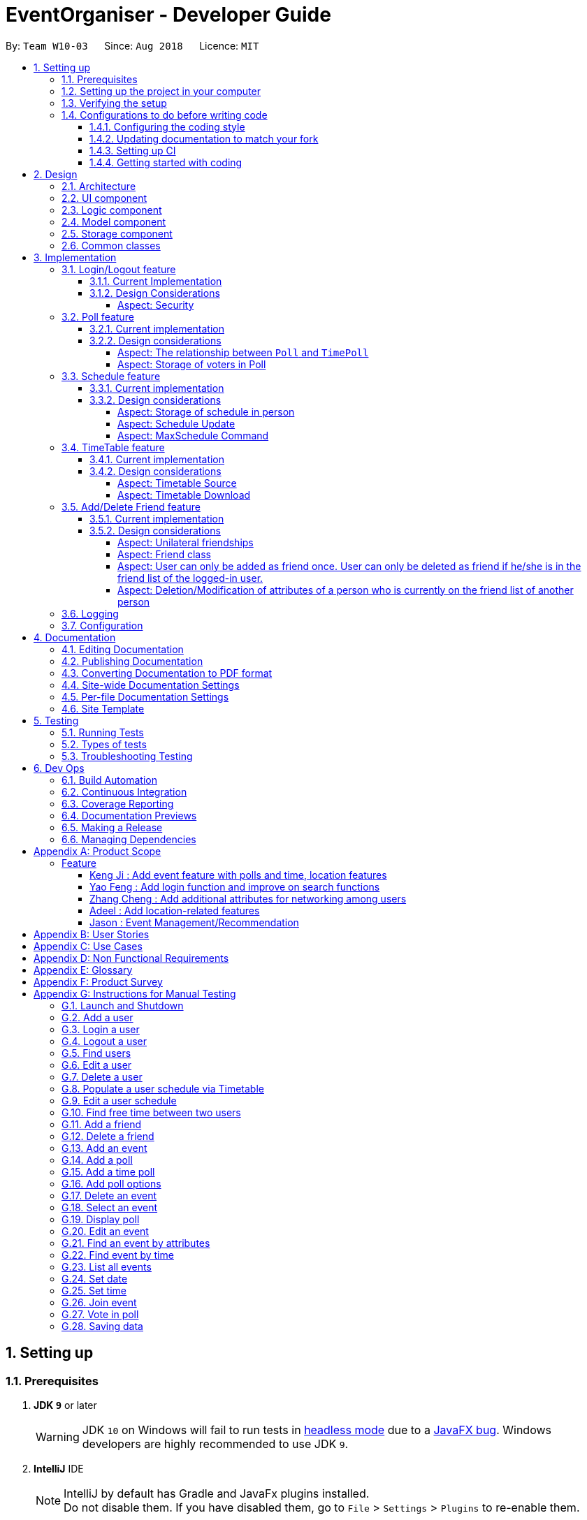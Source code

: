 = EventOrganiser - Developer Guide
:site-section: DeveloperGuide
:toc:
:toc-title:
:toc-placement: preamble
:toclevels: 4
:sectnums:
:imagesDir: images
:stylesDir: stylesheets
:xrefstyle: full
ifdef::env-github[]
:tip-caption: :bulb:
:note-caption: :information_source:
:warning-caption: :warning:
:experimental:
endif::[]
:repoURL: https://github.com/CS2103-AY1819S1-W10-3/main/tree/master

By: `Team W10-03`      Since: `Aug 2018`      Licence: `MIT`

== Setting up

=== Prerequisites

. *JDK `9`* or later
+
[WARNING]
JDK `10` on Windows will fail to run tests in <<UsingGradle#Running-Tests, headless mode>> due to a https://github.com/javafxports/openjdk-jfx/issues/66[JavaFX bug].
Windows developers are highly recommended to use JDK `9`.

. *IntelliJ* IDE
+
[NOTE]
IntelliJ by default has Gradle and JavaFx plugins installed. +
Do not disable them. If you have disabled them, go to `File` > `Settings` > `Plugins` to re-enable them.


=== Setting up the project in your computer

. Fork this repo, and clone the fork to your computer
. Open IntelliJ (if you are not in the welcome screen, click `File` > `Close Project` to close the existing project dialog first)
. Set up the correct JDK version for Gradle
.. Click `Configure` > `Project Defaults` > `Project Structure`
.. Click `New...` and find the directory of the JDK
. Click `Import Project`
. Locate the `build.gradle` file and select it. Click `OK`
. Click `Open as Project`
. Click `OK` to accept the default settings
. Open a console and run the command `gradlew processResources` (Mac/Linux: `./gradlew processResources`). It should finish with the `BUILD SUCCESSFUL` message. +
This will generate all resources required by the application and tests.
. Open link:{repoURL}/src/main/java/seedu/address/storage/XmlAdaptedPerson.java[`XmlAdaptedPerson.java`] and link:{repoURL}/src/main/java/seedu/address/ui/MainWindow.java[`MainWindow.java`] and check for any code errors
.. Due to an ongoing https://youtrack.jetbrains.com/issue/IDEA-189060[issue] with some of the newer versions of IntelliJ, code errors may be detected even if the project can be built and run successfully
.. To resolve this, place your cursor over any of the code section highlighted in red. Press kbd:[ALT + ENTER], and select `Add '--add-modules=...' to module compiler options` for each error
. Repeat this for the test folder as well (e.g. check link:{repoURL}/src/test/java/seedu/address/commons/util/XmlUtilTest.java[`XmlUtilTest.java`] and link:{repoURL}/src/test/java/seedu/address/ui/HelpWindowTest.java[`HelpWindowTest.java`] for code errors, and if so, resolve it the same way)

=== Verifying the setup

. Run the `seedu.address.MainApp` and try a few commands
. <<Testing,Run the tests>> to ensure they all pass.

=== Configurations to do before writing code

==== Configuring the coding style

This project follows https://github.com/oss-generic/process/blob/master/docs/CodingStandards.adoc[oss-generic coding standards]. IntelliJ's default style is mostly compliant with ours but it uses a different import order from ours. To rectify,

. Go to `File` > `Settings...` (Windows/Linux), or `IntelliJ IDEA` > `Preferences...` (macOS)
. Select `Editor` > `Code Style` > `Java`
. Click on the `Imports` tab to set the order

* For `Class count to use import with '\*'` and `Names count to use static import with '*'`: Set to `999` to prevent IntelliJ from contracting the import statements
* For `Import Layout`: The order is `import static all other imports`, `import java.\*`, `import javax.*`, `import org.\*`, `import com.*`, `import all other imports`. Add a `<blank line>` between each `import`

Optionally, you can follow the <<UsingCheckstyle#, UsingCheckstyle.adoc>> document to configure Intellij to check style-compliance as you write code.

==== Updating documentation to match your fork

After forking the repo, the documentation will still have the SE-EDU branding and refer to the `se-edu/addressbook-level4` repo.

If you plan to develop this fork as a separate product (i.e. instead of contributing to `se-edu/addressbook-level4`), you should do the following:

. Configure the <<Docs-SiteWideDocSettings, site-wide documentation settings>> in link:{repoURL}/build.gradle[`build.gradle`], such as the `site-name`, to suit your own project.

. Replace the URL in the attribute `repoURL` in link:{repoURL}/docs/DeveloperGuide.adoc[`DeveloperGuide.adoc`] and link:{repoURL}/docs/UserGuide.adoc[`UserGuide.adoc`] with the URL of your fork.

==== Setting up CI

Set up Travis to perform Continuous Integration (CI) for your fork. See <<UsingTravis#, UsingTravis.adoc>> to learn how to set it up.

After setting up Travis, you can optionally set up coverage reporting for your team fork (see <<UsingCoveralls#, UsingCoveralls.adoc>>).

[NOTE]
Coverage reporting could be useful for a team repository that hosts the final version but it is not that useful for your personal fork.

Optionally, you can set up AppVeyor as a second CI (see <<UsingAppVeyor#, UsingAppVeyor.adoc>>).

[NOTE]
Having both Travis and AppVeyor ensures your App works on both Unix-based platforms and Windows-based platforms (Travis is Unix-based and AppVeyor is Windows-based)

==== Getting started with coding

When you are ready to start coding,

1. Get some sense of the overall design by reading <<Design-Architecture>>.
2. Take a look at <<GetStartedProgramming>>.

== Design

[[Design-Architecture]]
=== Architecture

.Architecture Diagram
image::Architecture.png[width="600"]

The *_Architecture Diagram_* given above explains the high-level design of the App. Given below is a quick overview of each component.

[TIP]
The `.pptx` files used to create diagrams in this document can be found in the link:{repoURL}/docs/diagrams/[diagrams] folder. To update a diagram, modify the diagram in the pptx file, select the objects of the diagram, and choose `Save as picture`.

`Main` has only one class called link:{repoURL}/src/main/java/seedu/address/MainApp.java[`MainApp`]. It is responsible for,

* At app launch: Initializes the components in the correct sequence, and connects them up with each other.
* At shut down: Shuts down the components and invokes cleanup method where necessary.

<<Design-Commons,*`Commons`*>> represents a collection of classes used by multiple other components. Two of those classes play important roles at the architecture level.

* `EventsCenter` : This class (written using https://github.com/google/guava/wiki/EventBusExplained[Google's Event Bus library]) is used by components to communicate with other components using events (i.e. a form of _Event Driven_ design)
* `LogsCenter` : Used by many classes to write log messages to the App's log file.

The rest of the App consists of four components.

* <<Design-Ui,*`UI`*>>: The UI of the App.
* <<Design-Logic,*`Logic`*>>: The command executor.
* <<Design-Model,*`Model`*>>: Holds the data of the App in-memory.
* <<Design-Storage,*`Storage`*>>: Reads data from, and writes data to, the hard disk.

Each of the four components

* Defines its _API_ in an `interface` with the same name as the Component.
* Exposes its functionality using a `{Component Name}Manager` class.

For example, the `Logic` component (see the class diagram given below) defines it's API in the `Logic.java` interface and exposes its functionality using the `LogicManager.java` class.

.Class Diagram of the Logic Component
image::LogicClassDiagram.png[width="800"]

[discrete]
==== Events-Driven nature of the design

The _Sequence Diagram_ below shows how the components interact for the scenario where the user issues the command `deleteUser`.
It is assumed that the user has already logged in to his/her account EventOrganiser.

.Component interactions for `deleteUser` command (part 1)
image::SDforDeletePerson.png[width="800"]

[NOTE]
Note how the `Model` simply raises a `AddressBookChangedEvent` when the Address Book data are changed, instead of asking the `Storage` to save the updates to the hard disk.

The diagram below shows how the `EventsCenter` reacts to that event, which eventually results in the updates being saved to the hard disk and the status bar of the UI being updated to reflect the 'Last Updated' time.

.Component interactions for `deleteUser` command (part 2)
image::SDforDeletePersonEventHandling.png[width="800"]

[NOTE]
Note how the event is propagated through the `EventsCenter` to the `Storage` and `UI` without `Model` having to be coupled to either of them. This is an example of how this Event Driven approach helps us reduce direct coupling between components.

The sections below give more details of each component.

[[Design-Ui]]
=== UI component

.Structure of the UI Component
image::UiClassDiagram.png[width="800"]

*API* : link:{repoURL}/src/main/java/seedu/address/ui/Ui.java[`Ui.java`]

The UI consists of a `MainWindow` that is made up of parts e.g.`CommandBox`, `ResultDisplay`, `PersonListPanel`, `EventDetailsPanel`, `StatusBarFooter`, `BrowserPanel` etc. All these, including the `MainWindow`, inherit from the abstract `UiPart` class.

The `UI` component uses JavaFx UI framework. The layout of these UI parts are defined in matching `.fxml` files that are in the `src/main/resources/view` folder. For example, the layout of the link:{repoURL}/src/main/java/seedu/address/ui/MainWindow.java[`MainWindow`] is specified in link:{repoURL}/src/main/resources/view/MainWindow.fxml[`MainWindow.fxml`]

The `UI` component,

* Executes user commands using the `Logic` component.
* Binds itself to some data in the `Model` so that the UI can auto-update when data in the `Model` change.
* Responds to events raised from various parts of the App and updates the UI accordingly.

[[Design-Logic]]
=== Logic component

[[fig-LogicClassDiagram]]
.Structure of the Logic Component
image::LogicClassDiagram.png[width="800"]

*API* :
link:{repoURL}/src/main/java/seedu/address/logic/Logic.java[`Logic.java`]

.  `Logic` uses the `AddressBookParser` class to parse the user command.
.  This results in a `Command` object which is executed by the `LogicManager`.
.  The command execution can affect the `Model` (e.g. adding a person) and/or raise events.
.  The result of the command execution is encapsulated as a `CommandResult` object which is passed back to the `Ui`.

Given below is the Sequence Diagram for interactions within the `Logic` component for the `execute("deleteUser")` API call.
Once again, note that we have assumed that the user has already logged in to his/her account in EventOrganiser.

.Interactions Inside the Logic Component for the `deleteUser` Command.


image::DeletePersonSdForLogic.png[width="800"]

[[Design-Model]]
=== Model component

.Structure of the Model Component
image::ModelClassDiagramUpdated.png[width="800"]

*API* : link:{repoURL}/src/main/java/seedu/address/model/Model.java[`Model.java`]

The `Model`,

* stores a `UserPref` object that represents the user's preferences.
* stores the EventOrganiser data.
* exposes an unmodifiable `ObservableList<Person>` and `ObservableList<Event>` that can be 'observed' e.g. the UI can be bound to this list so that the UI automatically updates when the data in the list change.
* does not depend on any of the other three components.

The Event class contains attributes which depend on the Person and UniquePersonList classes.
These are the event organiser (Person), the list of participants (a UniquePersonList).
Each event also contains a list of polls, which contains a voter list for each option, which is a UniquePersonList.

[NOTE]
As a more OOP model, we can store a `Tag` list in `Address Book`, which `Person` can reference. This would allow `Address Book` to only require one `Tag` object per unique `Tag`, instead of each `Person` needing their own `Tag` object. An example of how such a model may look like is given below. +
 +
image:ModelClassBetterOopDiagram.png[width="800"]

[[Design-Storage]]
=== Storage component

.Structure of the Storage Component
image::StorageClassDiagram.png[width="800"]

*API* : link:{repoURL}/src/main/java/seedu/address/storage/Storage.java[`Storage.java`]

The `Storage` component,

* can save `UserPref` objects in json format and read it back.
* can save EventOrganiser data in xml format and read it back.

Each event contains references to persons in the list of persons in the EventOrganiser.
The storage component stores these people in the form of XmlPersonIndex objects, which are constructed from the index of the person as it is stored in EventOrganiser.
When converting XmlAdaptedEvent objects back to a model type Event object, the XmlPersonIndex must be converted to the corresponding person in the EventOrganiser person list.

[[Design-Commons]]
=== Common classes

Classes used by multiple components are in the `seedu.addressbook.commons` package.

== Implementation

This section describes some noteworthy details on how certain features are implemented.

// tag::login/logout[]
=== Login/Logout feature

==== Current Implementation
The goal of this section is to explain the implementation of the
login/logout feature.

.Sequence Diagram for the Logic component when the user issues a `login n/Alice pass/password` command.
image::LoginFeature_SequenceDiagram_includes_Logic.png[width="800"]

We have assumed that a user with name as "Alice" and password as "password" already exists in Event
Organiser. If such an user does not already exist before the login command is issued, login will
not be successful. In this implementation, we define the uniqueness of a user by its tuple of NAME and PASSWORD. No two users can have the same NAME and PASSWORD pair. If two users have the same name, then they will have to use different passwords.

When the execute() method of the Login command is called,  the login command authenticates
the user using the autheneticateUser() method from the model component i.e. checks that the user that is trying to logging actually exists in EventOrganiser.
A CommandException will be thrown in the following 2 scenarios:

* When the user does not exist in EventOrganiser.

* When there is already a user that is logged in.

On the other hand, when the execute() method of the Logout command is called,
a CommandException will be thrown when there isn't any user that is logged in.

.Sequence Diagram for the Model component when the user issues a `login n/Alice pass/password` command.
image::LoginFeature_SequenceDiagram_includes_Model.png[width:"50%"]

After a user logs in or logs out, the modelManager will raise an UserIsLoginStatusChangedEvent
to update the UI.

.Sequence Diagram for the Model, EventsCenter, and UI component when the user issues a `login n/Alice pass/password` command.
image::LoginFeature_SequenceDiagram_includes_Model_EventsCenter_UI.png[width="800"]


There are 2 indications that login was successful. First, a welcome message will be shown with
the a message in the format: "Welcome back [NAME]!" where [NAME] is replaced by the full name
of the user. For example, if the user, Alex Yeoh, successfully logs in to his account, he should see the welcome
message: "Welcome back Alex Yeoh!". Second, upon successful login the colour of the name of the user will change from white to green.
The two images below attempts to illustrate the effects of a successful login on the UI. Again,
we will use the scenario that a user, Alex Yeoh, wants to login to his account. Alex enters his name and password as required by the login command.

.UI before Alex Yeoh logs in.
image::LoginFeatureBeforeLogin.png[width="300"]

Once Alex Yeoh successfully logs in, the UI will automatically be updated as shown below

.UI after Alex Yeoh successfully logs in.
image::LoginFeatureAfterLogin.png[width="300"]

Note that some minute details for the Logic component where omitted for the sake of simplicity.

.Class Diagram for the Logic component of the Login Command
image::LoginFeature_ClassDiagram_Logic_1.png[width="800"]

==== Design Considerations

===== Aspect: Security

* **Alternative 1**(Current implementation) :
In the current implementation, we need to uniquely identify an user using both their name and
password. If two users have different names, they will be different users. Even if two users have
the same name, they can simply choose different passwords for both users to use EventOrganiser.
** Pros: Fairly easy to implement
** Cons: Fairly easy for a malicious user to login to another user's account.
However, the problem arises when a malicious user wants to login to other user's account. This can
be achieved fairly simply using the login command. The malicious user can look for the name of
the user that already has an account, and brunt force their way in, especially if the
password is weak. Similar technique can be used using the EditUser command to comprise the integrity
of another users account.

* **Alternative 2** : Implement login command with one-time passwords.
** Pros: High level of security
** Cons: Highly difficult to implement
// end::login/logout[]

////
// tag::undoredo[]
=== Undo/Redo feature
==== Current Implementation

The undo/redo mechanism is facilitated by `VersionedAddressBook`.
It extends `AddressBook` with an undo/redo history, stored internally as an `addressBookStateList` and `currentStatePointer`.
Additionally, it implements the following operations:

* `VersionedAddressBook#commit()` -- Saves the current address book state in its history.
* `VersionedAddressBook#undo()` -- Restores the previous address book state from its history.
* `VersionedAddressBook#redo()` -- Restores a previously undone address book state from its history.

These operations are exposed in the `Model` interface as `Model#commitAddressBook()`, `Model#undoAddressBook()` and `Model#redoAddressBook()` respectively.

Given below is an example usage scenario and how the undo/redo mechanism behaves at each step.

Step 1. The user launches the application for the first time. The `VersionedAddressBook` will be initialized with the initial address book state, and the `currentStatePointer` pointing to that single address book state.

image::UndoRedoStartingStateListDiagram.png[width="800"]

Step 2. The user executes `delete 5` command to delete the 5th person in the address book. The `delete` command calls `Model#commitAddressBook()`, causing the modified state of the address book after the `delete 5` command executes to be saved in the `addressBookStateList`, and the `currentStatePointer` is shifted to the newly inserted address book state.

image::UndoRedoNewCommand1StateListDiagram.png[width="800"]

Step 3. The user executes `add n/David ...` to add a new person. The `add` command also calls `Model#commitAddressBook()`, causing another modified address book state to be saved into the `addressBookStateList`.

image::UndoRedoNewCommand2StateListDiagram.png[width="800"]

[NOTE]
If a command fails its execution, it will not call `Model#commitAddressBook()`, so the address book state will not be saved into the `addressBookStateList`.

Step 4. The user now decides that adding the person was a mistake, and decides to undo that action by executing the `undo` command. The `undo` command will call `Model#undoAddressBook()`, which will shift the `currentStatePointer` once to the left, pointing it to the previous address book state, and restores the address book to that state.

image::UndoRedoExecuteUndoStateListDiagram.png[width="800"]

[NOTE]
If the `currentStatePointer` is at index 0, pointing to the initial address book state, then there are no previous address book states to restore. The `undo` command uses `Model#canUndoAddressBook()` to check if this is the case. If so, it will return an error to the user rather than attempting to perform the undo.

The following sequence diagram shows how the undo operation works:

image::UndoRedoSequenceDiagram.png[width="800"]

The `redo` command does the opposite -- it calls `Model#redoAddressBook()`, which shifts the `currentStatePointer` once to the right, pointing to the previously undone state, and restores the address book to that state.

[NOTE]
If the `currentStatePointer` is at index `addressBookStateList.size() - 1`, pointing to the latest address book state, then there are no undone address book states to restore. The `redo` command uses `Model#canRedoAddressBook()` to check if this is the case. If so, it will return an error to the user rather than attempting to perform the redo.

Step 5. The user then decides to execute the command `list`. Commands that do not modify the address book, such as `list`, will usually not call `Model#commitAddressBook()`, `Model#undoAddressBook()` or `Model#redoAddressBook()`. Thus, the `addressBookStateList` remains unchanged.

image::UndoRedoNewCommand3StateListDiagram.png[width="800"]

Step 6. The user executes `clear`, which calls `Model#commitAddressBook()`. Since the `currentStatePointer` is not pointing at the end of the `addressBookStateList`, all address book states after the `currentStatePointer` will be purged. We designed it this way because it no longer makes sense to redo the `add n/David ...` command. This is the behavior that most modern desktop applications follow.

image::UndoRedoNewCommand4StateListDiagram.png[width="800"]

The following activity diagram summarizes what happens when a user executes a new command:

image::UndoRedoActivityDiagram.png[width="650"]

==== Design Considerations

===== Aspect: How undo & redo executes

* **Alternative 1 (current choice):** Saves the entire address book.
** Pros: Easy to implement.
** Cons: May have performance issues in terms of memory usage.
* **Alternative 2:** Individual command knows how to undo/redo by itself.
** Pros: Will use less memory (e.g. for `delete`, just save the person being deleted).
** Cons: We must ensure that the implementation of each individual command are correct.

===== Aspect: Data structure to support the undo/redo commands

* **Alternative 1 (current choice):** Use a list to store the history of address book states.
** Pros: Easy for new Computer Science student undergraduates to understand, who are likely to be the new incoming developers of our project.
** Cons: Logic is duplicated twice. For example, when a new command is executed, we must remember to update both `HistoryManager` and `VersionedAddressBook`.
* **Alternative 2:** Use `HistoryManager` for undo/redo
** Pros: We do not need to maintain a separate list, and just reuse what is already in the codebase.
** Cons: Requires dealing with commands that have already been undone: We must remember to skip these commands. Violates Single Responsibility Principle and Separation of Concerns as `HistoryManager` now needs to do two different things.
// end::undoredo[]
////

// tag::poll[]
=== Poll feature

==== Current implementation
This section explains the implementation of the features associated with the Poll class of each Event while detailing some implementation details of the Event class.
The relevant commands which are callable by the user to be discussed are:

* `AddPollCommand` - adds a new Poll to the event given the name of the poll to be created.
* `AddPollOptionCommand` - adds a new poll option to the poll given the poll index and the name of the option to be added.
* `VoteCommand` - adds the current user as a voter to the voter list of the given option.
* `AddTimePollCommand` - creates a new TimePoll automatically populated with options based on the schedules of the event participants.

For all the above commands, the event must first be selected using the `selectEvent` command, which will set the `currentEvent` through the `Model#setSelectedEvent()` method.
This is done to ensure that users do not have to continually specify the event for which the Poll commands are called for every command.
This is on top of the `currentUser` in the Model which was already selected through the `LoginCommand`.

There are two types of Polls which extends from the abstract class AbstractPoll: Poll and TimePoll.
Each AbstractPoll object contains a `pollData` attribute which is stored as a `HashMap<String, UniquePersonList>`.
The `pollData` stores each option as a string and the list of voters to that particular option as a UniquePersonList.
As can be seen in the class diagram, AbstractPolls also include a unique ID to identify the poll and a poll name.
They also support the adding of votes by participants who have joined the event, and the display of the poll details, including the most popular options.

image::PollClassDiagram.png[width="800"]

The `TimePoll` class extends from the abstract `AbstractPoll` class which is constructed by calling the `AddTimePollCommand`.
This command automatically generates a list of 30 minute time slots based on the schedules of the persons on the event invite list,
and a specified date range in the user input. The two dates must not be more than a month apart.

The TimePoll shares most of its functionality with Poll, except that users may not add new options.
The TimePoll does not automatically update when new event participants join the event.
This is done in order to present existing votes for certain options being removed when additional participants join the event.
Hence, the event organiser must wait for all participants to be confirmed before adding a TimePoll.

When storing the Poll object in the Storage component, since the XML format does not support the HashMap format,
each entry of the HashMap must be converted to a XmlAdaptedPollEntry.
Each XmlAdaptedPollEntry contains the option as a String as well as a list of XmlPersonIndex objects,
which serve as pointers to the actual Person objects stored in EventOrganiser.
Hence, when the EventOrganiser data is retrieved from storage, the Persons in the list of voters for each option, as well as the Persons in the event participant list,
refer to the same Person objects in the list of users of the EventOrganiser.
This ensures that when a user is edited or deleted, they are updated or deleted in the poll details accordingly.
This functionality is supported by the `AbstractPoll#updatePerson()` and `AbstractPoll#deletePerson()` methods.

As an example, the following sequence diagram illustrates the workings of the `VoteCommand`.

image::VoteSequenceDiagram.png[width="800"]

As stated above, since Model already stores the current user and the selected event from prior user commands,
the Model can call the correct Event `e` and currently logged-in `user` in the `addVoteToPoll` method. If there is no logged-in user,
a `NoUserLoggedInException` is thrown, and if there is no selected event, a `NoEventSelectedException` is thrown.

In addition, four other possible exceptions might be thrown by the VoteCommand:

* A user must have already joined the event as a participant, or be on the invite list in order to vote, failing which, a UserNotJoinedEventException is thrown.
* A user must not already have voted for that particular option in the poll already. This is enforced by the UniquePersonList, which throws a DuplicatePersonException if someone tries to vote twice.
* A poll must exist at the given poll index for the selected event, else, an IndexOutOfBoundsException is thrown.
* The given option must exist in the selected poll, else, an IllegalArgumentException is thrown.

The other commands `AddPollCommand` and `AddPollOptionCommand` follow a very similar structure.
The sequence diagram within the model for the `AddPollCommand` is illustrated here:

image::AddPollSequenceDiagram.png[width="600"]

In all cases, the contents of the poll is returned to the calling Command object as String through the `Poll#displayPoll()` method.
The displayed details of the poll contains the most popular options, computed using the `Poll#getPopularOptions()` method.
This method returns an empty list if no user has voted for any option yet, i.e. if the most popular option has no voters.
A new `DisplayPollEvent` is then posted to the EventsCenter, which is handled by the PollDisplayPanel in the UI component.

==== Design considerations

===== Aspect: The relationship between `Poll` and `TimePoll`

* **Alternative 1** (Current implementation): Design them as separate classes which both inherit from an abstract `AbstractPoll` class.
** Pros: Allows for future extendability from the AbstractPoll class eg additional types of Polls (location, date) which constrain the option types
 and include additional features to recommend the best option eg most convenient location by distance for participants.

* **Alternative 2**: Allow `TimePoll` to extend from the `Poll` class.
** Pros: The two classes differ only in that `TimePoll` has the augmented feature of generating options from the schedule of event participants.
** Cons: Unable to constrain the input and prevent users from adding the wrong format for options into `TimePoll`, since this would violate the Liskov Substitution Principle.

===== Aspect: Storage of voters in Poll

* **Alternative 1** (Current implementation): Store the voters as Persons.
** Pros: All information about the voters are stored. This also allows the event organiser to distinguish between two users of the same name.
Future extensions to the application might also require additional details about the voters.
** Cons: Need for complete reference to the actual person via the XmlPersonIndex class in storage, rather than duplicating the person details.
The voter list must also be manually updated every time the person details are updated.

* **Alternative 2**: Store only the names of voters.
** Pros: No need for complete reference to the actual person via the XmlPersonIndex class in storage.
** Cons: Some persons might share the same name. It is also not extendable for future versions where the data/attributes of the voters might be relevant to computing the best option.
//end::poll[]

// tag::schedule[]
=== Schedule feature
==== Current implementation
This section explains the implementation of the features associated with the Schedule class of each schedule while detailing some implementation details of the Schedule class. The relevant commands which are callable by the user to be discussed are:

`EditUserCommand` - The base Edit command for person with one additions - Schedule Update parameter

`MaxScheduleCommand` - Compare two or more persons' schedules and return the common free time.

==== Design considerations

For EditCommand, despite the fact that schedule piggybacks off the original edit command, the original person did not include a schedule object, and so adjustments have to be made.
Firstly, if the person does not have the schedule object, a new schedule object would be created by the logic layer. This is to ensure backwards compatibility with past test cases without schedule objects. Next, the schedule needs to be stored in the xml file in a concise way so that it would not be bloated. As the persons in the applications are students, we can be certain that their schedules will be likely the same through the week, thus only the weekly schedule is stored.


===== Aspect: Storage of schedule in person

* **Alternative 1** Store all schedule as a slot just like how a calendar does, which includes day, time, etc.
** Pros: All information about the schedule are stored.
** Cons: Expensive storage as a lot of data needs to be stored. Management of schedule may become an issue here if the schedule needs to store for more than a year worth.

* **Alternative 2:** (current implementation) Store weekly schedule
** Pros: Cheap storage as only a subset of schedule needs to be stored. Possible O(1) access times.
** Cons: Explicit details of the schedule may be lost such as an event that appears only once a year.

We have chosen the second option for the ease of storage management and low access times.
To store the schedule, a unique approach of using bit counters is used.
Each bit stores a 30 minute block, totalling to 24 hours * 2 30-mins * 7 days =  336 bits.
1-bit signifies an occupied slot while a 0-bit signifies an empty slot.
This 336 bit-string is then stored as a string in the xml.
However, in the application, it will stored as a two-dimensional array [7][48].
This allows O(1) access times for each slot, while only requiring O(n) on startup to reload the bit-string into an array.

Each bit string is then translated into a Slot, detailing its time of the day and the day of the week, to be used by the application

image::ScheduleDiagram.png[width="800"]

As manipulating bit strings may be complicated, getter, setter and merger methods are provided for any external access to the schedule. This allows easy use of the specific slots in the schedule without heavy calculation and memorisation of bits.

* Schedule has a copy constructor to create duplicates for the schedule objects. Useful for any commands that manipulate schedule objects.
* Note that schedule only takes in Slots as an argument for its methods. Slot consists of a Time object and a Day object. This is to ensure Separation of Concerns in the schedule manipulation as schedule does not need to be ensure that the argument input is valid; The Time and Day objects will ensure the validity of values.
* All commands that feed input into schedule should also validate the data input. In the event such data is not sanitised, defensive programming has been employed in Day and Time to deny the data.

===== Aspect: Schedule Update

To effect a schedule update, a pair of strings representing the time of the day and the day of the week are to be entered. The strings are then converted into a Slot(which contains Time and Day objects). The setter methods of schedule is then called to effect the change. Note that this is a "bit flip" operation, so it will set a free Slot to an occupied Slot and vice versa.

===== Aspect: MaxSchedule Command

Similarly, as bitwise operations are allowed, two or more persons' schedule are or-ed together to form a new schedule object. This Schedule object is then translated into slots and print back to the application.

Noted that we have 336 Slots thus it is highly possible that maxSchedule command will return a large number of free time slots. Thus the sl/ tag is used to limit the range of free time displayed.
It is implemented in the format of XXXX-XXXX where XXXX is the time slot in 24 hour format.

The sequence diagram of MaxSchedule command is illustrated below.

image::MaxScheduleDiagram.png[width="800"]

As noted from the schedule component, MaxSchedule command passes a Time object into the schedule. This abstraction of Time/Day objects reduces the possibility of invalid input resulting from the user input in MaxSchedule command.

// end::schedule[]

// tag::timetable[]
=== TimeTable feature

==== Current implementation
This section explains the implementation of the features associated with the TimeTableUtil and Timetable class of each TimeTable while detailing some implementation details of the TimeTable and TimeTableUtil class. The relevant commands which are callable by the user to be discussed are:

==== Design considerations

`EditUserCommand` - The base Edit command for person with one addition - Timetable parameter

`AddUserCommand` - The base Add command for person with one addition - Timetable parameter

TimeTable is a collection of data downloaded from an external source, detailing the students' weekly schedule for the semester. This is to allow ease of access for the students, without having them to enter their schedules manually using schedule update parameters in the EditCommand.
This timetable is also not stored inside the xml, but rather immediately translated into a schedule object to be passed back to the application, which would store the object inside the model.


===== Aspect: Timetable Source

* **Alternative 1** Google Calendar
** Pros: Academic and non-academic calendar events can be downloaded.
** Cons: Not tailored for NUS students - students must acquire their academic events from their own CORS (NUS module slot bidding) result to populate their own google calendar. Google authorization token (per user) will have to stored securely.

* **Alternative 2:** (current implementation) NusMod
** Pros: Academic events can be downloaded. Many students are already using this platform to store their academic events.
** Cons: Non-academic events cannot be downloaded from this source.

NusMods will be used to provide academic events for the student. As for their non-academic events, he can use schedule update to manually update those slots.
This way, we will be able to provide the most convenient way for the student to populate the schedule.

===== Aspect: Timetable Download

As nusmods.com is an external web server, internet access needs to be checked first. Following up, the nusmods.com gives the user a modsn.com shortlink which can translated back to a nusmods.com/... full link, if he wants to share his timetable with himself or others. Finally, a valid nusmods.com timetable would include json data in its GET parameters. All of these must be fulfilled or else a Invalid Nusmods link will be returned to the application.

The sequence diagram for the timetable download is illustrated below.

image::TimeTableScheduleDiagram.png[width="800"]


This is the valid short link of the nusmod timetable.
```
http://modsn.us/H4v8s
```

The above short link will be parsed into the full nusmods link as followed:
```
https://nusmods.com/timetable/sem-1/share?CS2102=LEC:1,TUT:11&CS2103=LEC:1,TUT:01&CS2105=LEC:1,TUT:16&CS2106=LAB:09,LEC:1,TUT:09&MA1521=LEC:1,TUT:4&UCV2209=SEM:01
```

Breakdown on how to obtain the full timetable and convert it into a Schedule.

Step 1. We can easily obtain the person's timetable by splitting the GET parameters by ';' delimiter. The resulting array would contain Module Code /=/ Lesson Type /:/ Number Slot.

Step 2. Then, to obtain the full details of the module (including all lessons and all slots), we can use the NUSMODS API detailed here https://github.com/nusmodifications/nusmods-api.

Step 3. We will then filter out the lessons obtained in step 1 from the full detail in step 2.

Step 4. The filtered lessons is then converted into a list of Slot.

Step 5. The list of Slot will be passed in a Schedule constructor to generate a new Schedule.

Step 6. The new Schedule object is returned to the application.

// end::timetable[]

//tag::addDeleteFriend[]
=== Add/Delete Friend feature

==== Current implementation
This section explains the implementation of the addition/deletion of friends feature associated with each user in EventOrganiser. The relevant commands which are callable by the user to be discussed are:

* `AddFriendCommand` - takes in an `INDEX`, and adds the person specified at the `INDEX` to the logged-in person's friend list.
* `DeleteFriendCommand` - takes in an `INDEX,` and deletes the person specified at the `INDEX` from the logged-in person's friend list.
* `ListFriendsCommand` - takes in an `INDEX`, and displays all friends of the person specified at the `INDEX`.

The following sequence diagram for AddFriendCommand is illustrated below:

image::AddFriendCommand.png[width="800"]

==== Design considerations

===== Aspect: Unilateral friendships

Friendships are unilateral, so if person A is a friend of person B, then person B may not be a friend of person A.

In EventOrganiser, adding a user into the friend list is similar to following someone on Instagram. This is because having a person in your friend list will make it easier for you to be kept updated of his/her details, such as viewing his/her personal particulars or viewing the events that he/she had joined. This is because of the `ListFriendsCommand` which can display all the friends of the particular user and their details in the display panel as shown below.

image::ListAllFriendsExample.png[width="800"]

To specify the addition of a user into the logged-in user's friend list (`AddFriendCommand`), the index of the user has to be provided. The command format is `addFriend INDEX`, where INDEX has to be a positive number that is greater than 0, less than or equals to the current greatest index. The `INDEX` should also not be the current logged-in user himself/herself or someone who is already in his/her friend list. Whereas for `DeleteFriendCommand`, the `INDEX` should not be a user who is not currently in his/her friend list.

===== Aspect: Friend class

Like other attributes, we represents a friend of a Person using a `Friend` class. The `Friend` class has a constructor which takes in a Person object, and initializes the string field `friendAttributes` that combines the 2 attributes that define the uniqueness of a `Person` (name and password) in string form using a vertical bar(|). Example:
For a person with name `Alex Yeoh`, password `password123`, the `Friend` object's `friendAttributes` string field will be `Alex Yeoh|password123`.

In the `Person` class, his/her friends will be represented using a `Set` of `Friend` objects as the friend list. In the example below, we will describe the procedures when `Person` A (logged-in user) wants to add `Person` B (user specified by `INDEX`) into his/her friend list.

When `AddFriendCommand` is executed by `Person` A, once the checking is done (as described in the next aspect), a copy of `Person` A object will be created. Then the addFriendInList() method from `Person` class will be called, which creates a `Friend` object using `Person` B (as described by the paragraph above) and adds the newly created `Friend` object into the copy of `Person` A object's `Set` of friends. Finally, the copy of `Person` A object will replace the original `Person` A object in the `Model` using the updatePerson() method from the `Model` class.

In the display panel where the friend list of a user is displayed, the friend of that user will be identified by the first token of the string field in the `Friend` object separated by the delimiter '|' (due to the toString() method in Friend class), which is the actual name of the friend.

===== Aspect: User can only be added as friend once. User can only be deleted as friend if he/she is in the friend list of the logged-in user.

Each person can only be added as a friend once by another person. If `Person` B is already in the friend list of `Person` A (logged-in user) and `AddFriendCommand` is called again `Person` B, the friend list of `Person` A will be checked using the hasFriendInList() method in `Person` class to confirm that `Person` B is already in the list, thus `Person` B will not be added into the list again.

Similarly, if `Person` B is not yet in `Person` A's (logged-in user) friend list, and `DeleteFriendCommand` is called on `Person` B, the friend list of `Person` A will be checked using the hasFriendInList() method to confirm that `Person` B is not in the list, thus no one will be deleted from the list.

===== Aspect: Deletion/Modification of attributes of a person who is currently on the friend list of another person

The friend lists of each user have to be constantly updated when a user is deleted from the EventOrganiser or his/her attributes are modified (such as change of name).

The following scenario describes what happens if `Person` B is already on the friend list of `Person` A.

`Person` B gets deleted from the Event Organizer:
This triggers the updateFriendListsDueToDeletedPerson() function in the `DeleteUserCommand` class, which searches through the friend lists of all the other persons. If someone has `Person` B in their friend list (such as `Person` A), then `Person` B will be removed from `Person` A's friend list.

`Person` B's attributes gets modified (eg change of name):
This triggers the updateFriendListsDueToEditedPerson() function in the `EditUserCommand` class, which searches through the friend lists of all the other persons. If someone has `Person` B in their friend list (such as `Person` A), the original Friend object in `Person` A's friend list will be replaced by the new Friend object created using the new attributes of `Person` B.

// end::addDeleteFriend[]

=== Logging

We are using `java.util.logging` package for logging. The `LogsCenter` class is used to manage the logging levels and logging destinations.

* The logging level can be controlled using the `logLevel` setting in the configuration file (See <<Implementation-Configuration>>)
* The `Logger` for a class can be obtained using `LogsCenter.getLogger(Class)` which will log messages according to the specified logging level
* Currently log messages are output through: `Console` and to a `.log` file.

*Logging Levels*

* `SEVERE` : Critical problem detected which may possibly cause the termination of the application
* `WARNING` : Can continue, but with caution
* `INFO` : Information showing the noteworthy actions by the App
* `FINE` : Details that is not usually noteworthy but may be useful in debugging e.g. print the actual list instead of just its size

[[Implementation-Configuration]]
=== Configuration

Certain properties of the application can be controlled (e.g App name, logging level) through the configuration file (default: `config.json`).

== Documentation

We use asciidoc for writing documentation.

[NOTE]
We chose asciidoc over Markdown because asciidoc, although a bit more complex than Markdown, provides more flexibility in formatting.

=== Editing Documentation

See <<UsingGradle#rendering-asciidoc-files, UsingGradle.adoc>> to learn how to render `.adoc` files locally to preview the end result of your edits.
Alternatively, you can download the AsciiDoc plugin for IntelliJ, which allows you to preview the changes you have made to your `.adoc` files in real-time.

=== Publishing Documentation

See <<UsingTravis#deploying-github-pages, UsingTravis.adoc>> to learn how to deploy GitHub Pages using Travis.

=== Converting Documentation to PDF format

We use https://www.google.com/chrome/browser/desktop/[Google Chrome] for converting documentation to PDF format, as Chrome's PDF engine preserves hyperlinks used in webpages.

Here are the steps to convert the project documentation files to PDF format.

.  Follow the instructions in <<UsingGradle#rendering-asciidoc-files, UsingGradle.adoc>> to convert the AsciiDoc files in the `docs/` directory to HTML format.
.  Go to your generated HTML files in the `build/docs` folder, right click on them and select `Open with` -> `Google Chrome`.
.  Within Chrome, click on the `Print` option in Chrome's menu.
.  Set the destination to `Save as PDF`, then click `Save` to save a copy of the file in PDF format. For best results, use the settings indicated in the screenshot below.

.Saving documentation as PDF files in Chrome
image::chrome_save_as_pdf.png[width="300"]

[[Docs-SiteWideDocSettings]]
=== Site-wide Documentation Settings

The link:{repoURL}/build.gradle[`build.gradle`] file specifies some project-specific https://asciidoctor.org/docs/user-manual/#attributes[asciidoc attributes] which affects how all documentation files within this project are rendered.

[TIP]
Attributes left unset in the `build.gradle` file will use their *default value*, if any.

[cols="1,2a,1", options="header"]
.List of site-wide attributes
|===
|Attribute name |Description |Default value

|`site-name`
|The name of the website.
If set, the name will be displayed near the top of the page.
|_not set_

|`site-githuburl`
|URL to the site's repository on https://github.com[GitHub].
Setting this will add a "View on GitHub" link in the navigation bar.
|_not set_

|`site-seedu`
|Define this attribute if the project is an official SE-EDU project.
This will render the SE-EDU navigation bar at the top of the page, and add some SE-EDU-specific navigation items.
|_not set_

|===

[[Docs-PerFileDocSettings]]
=== Per-file Documentation Settings

Each `.adoc` file may also specify some file-specific https://asciidoctor.org/docs/user-manual/#attributes[asciidoc attributes] which affects how the file is rendered.

Asciidoctor's https://asciidoctor.org/docs/user-manual/#builtin-attributes[built-in attributes] may be specified and used as well.

[TIP]
Attributes left unset in `.adoc` files will use their *default value*, if any.

[cols="1,2a,1", options="header"]
.List of per-file attributes, excluding Asciidoctor's built-in attributes
|===
|Attribute name |Description |Default value

|`site-section`
|Site section that the document belongs to.
This will cause the associated item in the navigation bar to be highlighted.
One of: `UserGuide`, `DeveloperGuide`, ``LearningOutcomes``{asterisk}, `AboutUs`, `ContactUs`

_{asterisk} Official SE-EDU projects only_
|_not set_

|`no-site-header`
|Set this attribute to remove the site navigation bar.
|_not set_

|===

=== Site Template

The files in link:{repoURL}/docs/stylesheets[`docs/stylesheets`] are the https://developer.mozilla.org/en-US/docs/Web/CSS[CSS stylesheets] of the site.
You can modify them to change some properties of the site's design.

The files in link:{repoURL}/docs/templates[`docs/templates`] controls the rendering of `.adoc` files into HTML5.
These template files are written in a mixture of https://www.ruby-lang.org[Ruby] and http://slim-lang.com[Slim].

[WARNING]
====
Modifying the template files in link:{repoURL}/docs/templates[`docs/templates`] requires some knowledge and experience with Ruby and Asciidoctor's API.
You should only modify them if you need greater control over the site's layout than what stylesheets can provide.
The SE-EDU team does not provide support for modified template files.
====

[[Testing]]
== Testing

=== Running Tests

There are three ways to run tests.

[TIP]
The most reliable way to run tests is the 3rd one. The first two methods might fail some GUI tests due to platform/resolution-specific idiosyncrasies.

*Method 1: Using IntelliJ JUnit test runner*

* To run all tests, right-click on the `src/test/java` folder and choose `Run 'All Tests'`
* To run a subset of tests, you can right-click on a test package, test class, or a test and choose `Run 'ABC'`

*Method 2: Using Gradle*

* Open a console and run the command `gradlew clean allTests` (Mac/Linux: `./gradlew clean allTests`)

[NOTE]
See <<UsingGradle#, UsingGradle.adoc>> for more info on how to run tests using Gradle.

*Method 3: Using Gradle (headless)*

Thanks to the https://github.com/TestFX/TestFX[TestFX] library we use, our GUI tests can be run in the _headless_ mode. In the headless mode, GUI tests do not show up on the screen. That means the developer can do other things on the Computer while the tests are running.

To run tests in headless mode, open a console and run the command `gradlew clean headless allTests` (Mac/Linux: `./gradlew clean headless allTests`)

=== Types of tests

We have two types of tests:

.  *GUI Tests* - These are tests involving the GUI. They include,
.. _System Tests_ that test the entire App by simulating user actions on the GUI. These are in the `systemtests` package.
.. _Unit tests_ that test the individual components. These are in `seedu.address.ui` package.
.  *Non-GUI Tests* - These are tests not involving the GUI. They include,
..  _Unit tests_ targeting the lowest level methods/classes. +
e.g. `seedu.address.commons.StringUtilTest`
..  _Integration tests_ that are checking the integration of multiple code units (those code units are assumed to be working). +
e.g. `seedu.address.storage.StorageManagerTest`
..  Hybrids of unit and integration tests. These test are checking multiple code units as well as how the are connected together. +
e.g. `seedu.address.logic.LogicManagerTest`


=== Troubleshooting Testing
**Problem: `HelpWindowTest` fails with a `NullPointerException`.**

* Reason: One of its dependencies, `HelpWindow.html` in `src/main/resources/docs` is missing.
* Solution: Execute Gradle task `processResources`.

== Dev Ops

=== Build Automation

See <<UsingGradle#, UsingGradle.adoc>> to learn how to use Gradle for build automation.

=== Continuous Integration

We use https://travis-ci.org/[Travis CI] and https://www.appveyor.com/[AppVeyor] to perform _Continuous Integration_ on our projects. See <<UsingTravis#, UsingTravis.adoc>> and <<UsingAppVeyor#, UsingAppVeyor.adoc>> for more details.

=== Coverage Reporting

We use https://coveralls.io/[Coveralls] to track the code coverage of our projects. See <<UsingCoveralls#, UsingCoveralls.adoc>> for more details.

=== Documentation Previews
When a pull request has changes to asciidoc files, you can use https://www.netlify.com/[Netlify] to see a preview of how the HTML version of those asciidoc files will look like when the pull request is merged. See <<UsingNetlify#, UsingNetlify.adoc>> for more details.

=== Making a Release

Here are the steps to create a new release.

.  Update the version number in link:{repoURL}/src/main/java/seedu/address/MainApp.java[`MainApp.java`].
.  Generate a JAR file <<UsingGradle#creating-the-jar-file, using Gradle>>.
.  Tag the repo with the version number. e.g. `v0.1`
.  https://help.github.com/articles/creating-releases/[Create a new release using GitHub] and upload the JAR file you created.

=== Managing Dependencies

A project often depends on third-party libraries. For example, Address Book depends on the http://wiki.fasterxml.com/JacksonHome[Jackson library] for XML parsing. Managing these _dependencies_ can be automated using Gradle. For example, Gradle can download the dependencies automatically, which is better than these alternatives. +
a. Include those libraries in the repo (this bloats the repo size) +
b. Require developers to download those libraries manually (this creates extra work for developers)

[appendix]
== Product Scope

*Target user profile*:

* Busy NUS students.
* Need to organise group project meetings.
*  Need to organise interest group meet-ups and encourage new participants to attend.
*  Need to find the best time to meet-up based on the schedules of participants and addresses.
*  Some level of tech-savviness to appreciate CLI apps.
*  Have a schedule that works on a weekly basis.

*Value proposition*:

* Key concept: Semi-automate the coordination of meeting time/venue based on participant’s schedule.

* What customers want: Students want to organize all kinds of meetups in a fast and efficient way, eg project meetups, interests groups etc.

* Limitations of what customers can do now: Hard to coordinate the meetups as they are unable to locate people of available time slots or contact people with similar interests. They have to resort to use platforms such as WhatsApp to advertise their events through friends, and coordinate similar time slots through very manual means such as Google Docs and Doodle.

* Benefits customers seek to achieve: Students want to do all the scheduling, inviting and finalizing of a meetup in a fast and effective way.

* How value proposition is delivered: EventOrganiser provides a large database of all the contacts and information of NUS students, which allows the organizers to search by name, availability, interests etc.

[Discrete]
=== Feature

Division of work

==== Keng Ji : Add event feature with polls and time, location features

- [x] V1.1: EventOrganiser able to create a basic event with date, time, organiser, participant and poll features.
- [x] V1.2: Users able to search for events by attributes (date, time, location, interest) and time range.
- [x] V1.3: Application able to generate poll options based on participants' schedules.

==== Yao Feng : Add login function and improve on search functions
- [x] V1.1: Basic login command.
- [x] V1.2: Search for users based on phone number, interests, friendships, schedule, and address.
- [x] V1.3: Improved login command with password.

==== Zhang Cheng : Add additional attributes for networking among users
- [x] V1.1: Users able to specify their interests.
- [x] V1.2: Users able to specify friendships with other people.
- [x] V1.3: Users able to search for friends and become more connected.

==== Adeel : Add location-related features
- [ ] V1.1: Add feature of nearest MRT for each individual.
- [ ] V1.2: Implement recommendation of best meet-up location via MRT lines.
- [ ] V1.3: Implement Google maps visualisation.

==== Jason : Event Management/Recommendation
- [x] V1.1: Pull schedule from NUS Mods and convert to a timetable. Allow Unions of timetable.
- [x] V1.2: Create, Update, Delete individual slots in timetable. Find best possible time for events using timetables.
- [x] V1.3: Visualize timetables of multiple friends.

[appendix]
== User Stories

Priorities: High (must have) - `* * \*`, Medium (nice to have) - `* \*`, Low (unlikely to have) - `*`

[width="59%",cols="22%,<23%,<25%,<30%",options="header",]
|=======================================================================
|Priority |As a ... |I want to ... |So that I can...
|`* * *`|Event Organiser|Find people that might be interested in the event that I am organising.| Find potentially interested individuals to join my event.

|`* * *`|Event Organiser|Allow my participants to vote for their most preferred time and location.| Organise an event at a time and location based on popular vote.

|`* * *`|Event Organiser|Automate the task of sieving through the schedules of all my participants for the ideal meet-up location and meet-up time.| Do not have to worry about the hassle of finding the best time and location for my event.

|`* * *`|Event Organiser|Have a specialised platform to post events aimed at a tech-savvy audience.| Promote my event to an audience that I am interested in.

|`* * *`|Busy User|Have a platform to search for all the events that occur during my free time.| Easily find a event that I have time to go for.

|`* * *`|Tech-savvy User| Have a platform that supports CLI.| Easily write scripts to automatic the task that I want to accomplish on a regular basis.

|`* * *`|User|Keep track of all the events that I can gone to.| Have a record of the events that I have been to.

|`* * *`|User| [Coming in v2.0] Visualise the event location on Google maps.| Find out exactly how to get to that location.

|`* * *`|User|Have a social media kind of platform which specialises on organising events.| Know the events that my friends are going to and let my friends know about the events that I am going to.

|`* * *`|User|Easily find other users based on their particulars.| Find my friends or anyone that might be of interest to me.

|`* * *`|User|Create an individual profile with some security features.| I can access and make changes to my own profile easily, but other people will not have access to it.

|`* * *`|NUS student|Have a platform that utilises NUSMODS's schedule.| Conveniently update my schedule using NUSMODS's schedule.

|`* * *`|NUS student|Have a platform that can facilitate the task of finding the ideal time and location for project group meet-ups.| Easily organise project group meet-ups instead of asking each individual group mates one by one.

|`* *`|User|Find mutual friends in among my social circle and people with similar interests as me.|I can widen my social circle and meet like minded people.

|=======================================================================

[appendix]

// tag::UC[]
== Use Cases
//(For all use cases below, the *System* is the `AddressBook` and the *Actor* is the `user`, unless specified otherwise)
(For all use cases below, the *System* is the `EventOrganiser`, unless specified otherwise)

[discrete]
=== Use case: U01 - Create new user

*Actor: New user*

*MSS:*

1.	User creates new user profile.
2.	System checks that the details are valid.
3.	System informs the user that the profile has been successfully created.

+
Use case ends.

*Extensions:*

* 2a. User enters invalid detail.
+
** 2a1. System will prompt user to re-enter their details.
+
** 2a2. User enters profile details again.
+
Steps 2a1 - 2a2 are repeated until the details entered are valid.
+
Use case resumes from step 3.

[discrete]
=== Use case: U02 - Log in to a user account

*Actor: User*

*MSS:*

1.	User creates enters his credentials.
2.	System checks that the details are valid.
3.	System informs the user that he/she has successfully logged in.

+
Use case ends.

*Extensions:*

* 2a. User enters invalid details.
+
** 2a1. System will prompt user to re-enter their details.
+
** 2a2. User enters profile details again.
+
Steps 2a1 - 2a2 are repeated until the details entered are valid.
+
Use case resumes from step 3.

[discrete]
=== Use case: U03 – Delete a user

*Actor: User*

*MSS:*

1.	User chooses to delete his/her user profile.
2.	System checks that the profile that will be deleted corresponds to the profile of the current user.
3.	System informs the user that the profile has been successfully deleted.
4.	System deletes the user profile within its storage.

+
Use case ends.

*Extensions:*

* 2a. The profile to be deleted does not correspond to the profile of the current user.
+
** 2a1. System informs user that the profile cannot be deleted.
+
** 2a2. User either change his profile or change the profile that he/she wants to delete.
+
Steps 2a1 – 2a2 are repeated until the current user and the user profile that will be deleted matches.
+
Use case resumes from step 3.
// end::UC[]

[discrete]
=== Use case: U04 – Create new event

*Actor: Event organiser*

*Precondition: Event organiser has logged himself/herself in*

*MSS:*

1.	Event organiser creates a new event by specifying the name, location and tags of the event.
2.	System checks that the details are valid.
3.	System informs the event organiser that the event has been successfully created.

+
Use case ends.

*Extensions:*

* 2a. Event organiser enters invalid details.
+
** 2a1. System will prompt event organiser to re-enter the event details.
+
** 2a2. Event organiser enters event details again.
+
Steps 2a1 - 2a2 are repeated until the details entered are valid.
+
Use case resumes from step 3.

[discrete]
=== Use case: U05 – Delete an event

*Actor: Event organiser*

*Precondition: Event organiser has identified himself/herself*

*MSS:*

1.	Event organiser chooses to delete an event.
2.	System checks that the event belongs to the user.
3.	System informs the event organiser that the event has been successfully deleted.

+
Use case ends.

*Extensions:*

* 2a. The event that will be deleted does not belong to the user.
+
** 2a1. System will inform the user that the event cannot be deleted.
+
** 2a2. User either change his profile or change the event that he/she wants to delete.
+
** Steps 2a1 – 2a2 are repeated until the event belongs to the current user.
+
Use case resumes from step 3.

[discrete]
=== Use case: U06 - User joins an event

*Actor: User*

*Precondition: User has logged in*

*MSS:*

1.	User searches for available events.
2.	System shows user all the events that are available.
3.	User chooses an event that he wants to join.
4.	System informs the user that he/she has been successfully joined the event.

+
Use case ends.

*Extensions:*

* 1a. User may specify extra details to filter out search results.
+
Use case resumes at step 2.

[discrete]

////
=== Use case: U07 – User invites other to join him/her event

*Actor: Event organiser, another user that will be invited to join the event organiser’s event*

*Precondition: All the relevant users have identified themselves*

*MSS:*

1.	Event organiser searches for other users.
2.	System shows user all the other users.
3.	User chooses a user that he/she wants to invite.
4.	System informs the event organiser that an invitation has been sent to the user.
5.	System informs the user of an invitation to join an event.
6.	User being invited choose to accept the event invitation.
7.	System informs the user that he/she has successfully joined the event.
8.	System informs the event organiser that a new user has joined his/her event.

+
Use case ends.


*Extensions:*

* 1a. Event organiser may specify extra details to filter search results.
+
Use case resumes at step 2.

* 6a. User being invited may choose to deny the event invitation.
+
** 6a1. System informs the user that he/she has rejected the event invitation.
+
Use case ends.
////
[discrete]

=== Use case: U07 – Event organiser creates a poll

*Actor: Event organiser*

*Precondition: Event organiser has logged in and created an event*

*MSS:*

1.	Event organiser selects an event.
2.	Event organiser creates a new poll.
3.	Event organiser creates options for the poll.
4.	System informs the event organiser’s options has been successfully updated.
5.	System updates polling information in its storage.

+
Use case ends.

[discrete]

=== Use case: U08 – User votes in a poll

*Actor: User who is keen to join an event*

*Precondition: User has logged in and has joined an event*

*MSS:*

1.	User selects a poll from the poll list of the event.
2.	System displays the poll selected by the user.
3.	User looks at the options given in the poll and votes for his/her preferred options.
4.	System adds the user to the voter list of that option.
5.  System updates the list of most popular options in the poll.
6.	System updates polling information in its storage.

+
Use case ends.

[discrete]

=== Use case: U09 – Event organiser confirms the event details

*Actor: Event organiser*

*Precondition: Event organiser has logged in, event participants have all joined and voted in polls*

*MSS:*

1.	Event organiser looks at the poll results.
2.	System shows the top options for each of the polls.
3.	Event organiser decides on the ideal time, date and location for the event and sets them accordingly.
4.	System informs the user’s options has been successfully updated.
5.	System updates event information in its storage.

+
Use case ends.

[discrete]

////
=== Use case: U09 – Event organiser gets the recommended date, time and location for his event from the system’s algorithm and the polling session. Thereafter, chooses the date, time and location for his event

*Actor: Event organiser*

*Precondition: Event organiser has identified himself and has created an event*

*MSS:*

1.	Event organiser asks the systems to recommend the date and time for the event based on the schedules of the current users that have indicated that they are going.
2.	System shows a few recommendations for the date and time.
3.	Event organiser checks the polling result for the date and time.
4.	System shows the top choices for the date and time from the polling session.
5.	Event organiser chooses the date time for his date and time for the event.
6.	System informs user that the date and time has been successfully updated.
7.	System updates the date and time for the event.
8.	Event organiser Event organiser asks the systems to recommend the date and time for the event on the address of the current users that have indicated that they are going.
9.	System shows a few recommendations for the location.
10.	Event organiser checks the polling result for the date and time.
11.	System shows the top choices for location from the polling session.
12.	Event organiser chooses the location for the event.
13.	System informs the location has been successfully updated.

+
Use case ends.

*Extension:*

* 1a. Event organiser asks for recommendations when the event does not have any users that has indicated that they are going.
+
** 1a1. The system will recommend time and date based on the schedule of the event organiser.
+
Use case resumes from step 3.

* 3a. Event organiser checks the polling result when more than 1 option has the highest votes.
+
** 3a1. System will show all the options that have the highest votes only.
+
Use case resumes from step 5.

* 8a. Event organiser ask for recommendations when the event does not have any users that has indicated that they are going.
+
** 8a1. The system will recommend the location based on the address of the event organiser.
+
Use case resumes from step 10.

* 10a. Event organiser checks the polling result when more than 1 option has the
highest votes.
+
** 10a1. System will show all the options that have the highest votes only.
+
Use case resumes from step 12.
////

[appendix]
== Non Functional Requirements
.  Should work on any mainstream OS as long as it has Java `9` or higher installed.
.  Should be able to hold up to 1000 persons without a noticeable sluggishness in performance for typical usage.
.  A user with above average typing speed for regular English text (i.e. not code, not system admin commands) should be able to accomplish most of the tasks faster using commands than using the mouse.
.  Commands should be intuitive for users to pick up easily.
.  Allows a limited form of security by ensuring that users are only able to log in to their own accounts.

[appendix]
== Glossary
[[uniqueness]] Unique user::
Refers to an user which has an unique tuple of NAME and PASSWORD.

[[user]] User / Person::
Refers to a person who uses EventOrganiser.

[[user-profile]] User Profile::
Refers to an account that is recorded in EventOrganiser.

[[new-user]] New User::
Refers to a person who does not own a user profile in EventOrganiser.

[[current-user]] Current User::
Refers to the user currently identified by the system.

[[event-organiser]] Event Organiser::
Refers to a user who has created an event.


////

[[mainstream-os]] Mainstream OS::
Windows, Linux, Unix, OS-X

[[private-contact-detail]] Private contact detail::
A contact detail that is not meant to be shared with others
////

[appendix]
== Product Survey
////
*Product Name*

Author: ...

Pros:

* ...
* ...

Cons:

* ...
* ...
////
* NIL

[appendix]
== Instructions for Manual Testing

Given below are instructions to test the app manually.

[NOTE]
These instructions only provide a starting point for testers to work on; testers are expected to do more _exploratory_ testing.
The result of the test cases under each command is assumed to not persist to the next test case unless otherwise stated

=== Launch and Shutdown

. Initial launch

.. Download the jar file and copy into an empty folder
.. Double-click the jar file +
   Expected: Shows the GUI with a set of sample contacts. The window size may not be optimum.

. Saving window preferences

.. Resize the window to an optimum size. Move the window to a different location. Close the window.
.. Re-launch the app by double-clicking the jar file. +
   Expected: The most recent window size and location is retained.

=== Add a user
.. Note: The states of each test case is continued in the next test case.
.. Prerequisites:
EventOrganiser has no users currently.
.. Test case: `addUser n/Alex Yeoh pass/password`
      Expected: Invalid command format.
.. Test case: `addUser n/Alex Yeoh e/alex@exmple.com a/Blk 12 John Street, #10-11 pass/password p/91234567`
      Expected: New person added.

=== Login a user
.. Note: The states of each test case is continued in the next test case.
.. Prerequisites:
EventOrganiser already has a user with name as "Alex Yeoh" and password as "password".
No user is currently logged in.
EventOrganiser does not have a user with name as "Michael Lim" and password as "password".
.. Test case: `login`
   Expected: Login unsuccessful.
.. Test case: `login n/Michael Lim pass/password`
   Expected: Login unsuccessful.
.. Test case `login n/Alex Yeoh pass/password`
   Expected: Login successful.

=== Logout a user
.. Note: The states of each test case is continued in the next test case.
.. Prerequisites: A user with name as "Alex Yeoh" and password as "password" is currently logged in.
.. Test case `logout`
   Expected: Logout successful.
.. Test case: `logout`
   Expected: Logout unsuccessful.

=== Find users
.. Prerequisites: EventOrganiser currently has two user accounts.
The first user has name as "Alex Yeoh" and interests as "study".
The second user has name as "Bernice Yu" and interest as "play".
.. Test case `findUser n/Alex Yeoh`
   Expected: Only user "Alex Yeoh" is listed.
.. Test case: `findUser i/play`
   Expected: Only user "Bernice Yu" is listed.
.. Test case: `findUser n/Alex Yeoh i/play`
   Expected: No user is listed.

=== Edit a user
.. Prerequisites: EventOrganiser has a user with name as "Alex Yeoh" and user "Alex Yeoh" is currently logged in.
.. Test case `editUser n/Alex Tan`
   Expected: Name of user successfully changed to "Alex Tan".

=== Delete a user
.. Prerequisites: EventOrganiser has a user with name as "Alex Yeoh" and user "Alex Yeoh" is currently logged in.
.. Test case `deleteUser`
   Expected: user "Alex Yeoh" successfully deleted.

=== Populate a user schedule via Timetable
.. Prerequisites: EventOrganiser has a user with name as "Alex Yeoh" and user "Alex Yeoh" is currently logged in.
.. Test case `editUser tt/http://modsn.us/H4v8s`
   Expected: Schedule of user successfully overwritten to 100000000000000011110000000011110000000000
000000000000000000000000000000111111110000000000000000000000000000000000001100000011110000000000
000000000000000000000000000000111100001111000000000000000000000000000000111100001111111111000000
000000000000000000000000000000000000000000000000000000000000000000000000000000000000000000000000
000000.
.. Test case `editUser tt/http://modsn.us/H`
    Expected: Invalid NUSmods Link

=== Edit a user schedule
.. Prerequisites: EventOrganiser has a user with name as "Alex Yeoh", no existing schedule and user "Alex Yeoh" is currently logged in.
.. Test case `editUser su/monday 0000`
   Expected: Schedule of user "Alex Yeoh" successfully changed. First bit of the schedule is now 1.
.. Test case `editUser su/monday 0030`
   Expected: Schedule of user "Alex Yeoh" successfully changed. Second bit of the schedule is now 1.

=== Find free time between two users
.. Prerequisites: EventOrganiser has 2 users A and B on index 1 and 2. Both A and B has no existing schedule.
.. Test case `maxSchedule 1 2 sl/0000-0000`
   Expected: Free time of 0000 from Monday to Sunday is displayed.
.. Test case `maxSchedule 1 2 sl/0800-0900`
   Expected: Free time of 0800, 0830, 0900 and 0930 from Monday to Sunday are displayed.

=== Add a friend
.. Prerequisites: Event Organiser has users with name "Alex Yeoh"(index 1) and "Bernice Yu"(index 2), and "Bernice Yu" is not currently in "Alex Yeoh"'s friend list, and user "Alex Yeoh" is currently logged in.
.. Test case `addFriend 2`
   Expected: "Bernice Yu" is added to "Alex Yeoh" friend list.

=== Delete a friend
.. Prerequisites: Event Organiser has users with name "Alex Yeoh"(index 1) and "Bernice Yu"(index 2), and "Bernice Yu" is currently in "Alex Yeoh"'s friend list, and user "Alex Yeoh" is currently logged in.
.. Test case `deleteFriend 2`
   Expected: "Bernice Yu" is deleted from "Alex Yeoh" friend list.

=== Add an event
.. Prerequisites: EventOrganiser has a user with name as "Alex Yeoh" and user "Alex Yeoh" is currently logged in.
.. Test case `addEvent n/CS1234 Group Meeting a/SoC Canteen t/URGENT`
   Expected: new event with details `CS1234 Group Meeting Location: SoC Canteen Tags: [URGENT]` is added and selected.
   "Alex Yeoh" is the event organiser.
   Event details are displayed in the event details panel, and "Alex Yeoh" is a participant of the event under "People attending".
.. Test case `addEvent n/CS1234 Group Meeting t/URGENT`
   Expected: Add event unsuccessful.

=== Add a poll
.. Prerequisites: Event organiser "Alex Yeoh" is logged in and has selected the first event in the event list, created by him.
.. Test case `addPoll n/Meeting date`
   Expected: a new poll with name "Meeting date" is created and displayed in the event details panel.

=== Add a time poll
.. Prerequisites: Event organiser "Alex Yeoh" is logged in and has selected the first event in the list, created by him.
.. Test case `addTimePoll d1/19-12-2018 d2/20-12-2018`
   Expected: a new poll with name "Time Poll" is created and displayed in
   the event details panel. It is populated by 30 minute slots based on the schedules of the participants.

=== Add poll options
.. Prerequisites: Event organiser "Alex Yeoh" is logged in and has selected an event created by him.
.. Test case `addOption i/1 o/12 December`
   Expected: a new poll option with name "12 December" is created and displayed in the event details panel.
.. Test case `addOption i/1 o/13 December`
   Expected: a new poll option with name "13 December" is created and displayed in the event details panel.

=== Delete an event
.. Prerequisites: Event organiser "David Li" is logged in and "David Li" is the organiser of event at index 2 but not event at index 1.
.. Test case `deleteEvent 2`
   Expected: Event at index 2 is deleted
.. Test case `deleteEvent 1`
   Expected: Event 1 is not deleted, an error message "You are not the organiser of this event." is returned.

=== Select an event
.. Prerequisites: The event list is not empty.
.. Test case `selectEvent 1`
   Expected: The event details panel displays the details of the event at index 1.

=== Display poll
.. Prerequisites: The event at index 1 has been selected and there is a poll in the event.
.. Test case `displayPoll 1`
   Expected: Poll at index 1 of the poll list of the first event is displayed.

=== Edit an event
.. Prerequisites: Event organiser "Alex Yeoh" is logged in and has selected an event created by him.
.. Test case `editEvent n/CS2100 Discussion a/NUS UTown`
   Expected: The selected event is edited to have the name "CS2100 Discussion" and the location "NUS UTown".
.. Test case `editEvent t/URGENT`
   Expected: The selected event is edited to have only one tag "URGENT"

=== Find an event by attributes
.. Prerequisites: The event list is not empty.
.. Test case `findEvent e/Linguistics Reading Group`
   Expected: all and only events with name "Linguistics Reading Group" are displayed in the event list.
.. Test case `findEvent t1/17:30 on/Charlotte Oliveiro`
   Expected: all and only events starting at 17:30 and organised by "Charlotte Oliveiro" are displayed in the event list.

=== Find event by time
.. Prerequisites: The event list is not empty.
.. Test case `findEventByTime d/01-12-2018 t1/07:30 t2/17:30`
   Expected: all and only events held between 07:30 and 17:30 on 01-12-2018 are displayed.

=== List all events
.. Prerequisites: NIL
.. Test case `listEvent`
   Expected: All events in the event organiser are displayed in the events list.

=== Set date
.. Prerequisites: Event organiser "Alex Yeoh" is logged in and has selected an event created by him.
.. Test case `setDate d/12-12-2018`
   Expected: the date "12-12-2018" is set and appears in the event card of the event.

=== Set time
.. Prerequisites: Event organiser "Alex Yeoh" is logged in and has selected an event created by him.
.. Test case `setTime t1/12:30 t2/14:30`
   Expected: the times "12:30 - 14:30" are set and appear in the event card of the event.

=== Join event
.. Prerequisites: A user "Charlotte Oliveiro" is logged in and has yet to join the first event in the list.
.. Test case `joinEvent 1`
   Expected: The user "Charlotte Oliveiro" is added to the participants list of the first event.
   The new event details are displayed in the event details panel.

=== Vote in poll
.. Prerequisites: User "Charlotte Oliveiro" is logged in and joined the first event in the list,
to which the event organiser has added a poll "Meeting Date" at poll index 1. In the poll, there are the options `12 December` and `13 December` with no voters.
.. Test case `vote i/1 o/12 December`
   Expected: The user "Charlotte Oliveiro" is added to the voter list of the option "12 December"
   The most popular options list updates to include "12 December"

=== Saving data

. Dealing with missing/corrupted data files

.. Corrupted XML file: the application would not run to prevent unexpected responses.

.. Missing XML file: the application will re-generate the sample xml, and save it as data/addressbook.xml when a change in the sample data.


